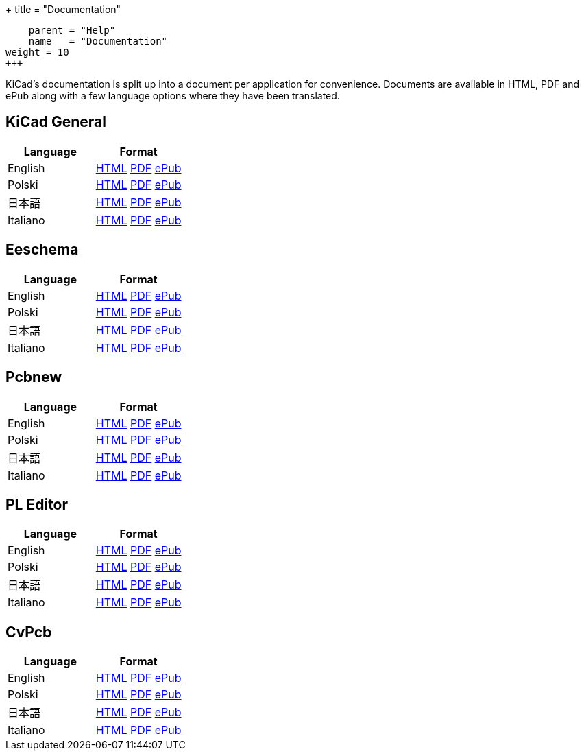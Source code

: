 
+++
title = "Documentation"
[menu.main]
    parent = "Help"
    name   = "Documentation"
weight = 10
+++

KiCad's documentation is split up into a document per application for convenience. Documents are available in HTML, PDF and ePub along with a few language options where they have been translated.

== KiCad General

[role="table table-striped table-condensed"]
|===
|Language |Format

|English | link:http://docs.kicad-pcb.org/KiCad/KiCad.html[HTML] link:http://docs.kicad-pcb.org/KiCad/KiCad.pdf[PDF] link:http://docs.kicad-pcb.org/KiCad/KiCad.epub[ePub]
|Polski | link:http://docs.kicad-pcb.org/KiCad/KiCad-pl.html[HTML] link:http://docs.kicad-pcb.org/KiCad/KiCad-pl.pdf[PDF] link:http://docs.kicad-pcb.org/KiCad/KiCad-pl.epub[ePub]
|日本語 | link:http://docs.kicad-pcb.org/KiCad/KiCad-ja.html[HTML] link:http://docs.kicad-pcb.org/KiCad/KiCad-ja.pdf[PDF] link:http://docs.kicad-pcb.org/KiCad/KiCad-ja.epub[ePub]
|Italiano | link:http://docs.kicad-pcb.org/KiCad/KiCad-it.html[HTML] link:http://docs.kicad-pcb.org/KiCad/KiCad-it.pdf[PDF] link:http://docs.kicad-pcb.org/KiCad/KiCad-it.epub[ePub]
|===


== Eeschema

[role="table table-striped table-condensed"]
|===
|Language |Format

|English | link:http://docs.kicad-pcb.org/Eeschema/Eeschema.html[HTML] link:http://docs.kicad-pcb.org/Eeschema/Eeschema.pdf[PDF] link:http://docs.kicad-pcb.org/Eeschema/Eeschema.epub[ePub]
|Polski | link:http://docs.kicad-pcb.org/Eeschema/Eeschema-pl.html[HTML] link:http://docs.kicad-pcb.org/Eeschema/Eeschema-pl.pdf[PDF] link:http://docs.kicad-pcb.org/Eeschema/Eeschema-pl.epub[ePub]
|日本語 | link:http://docs.kicad-pcb.org/Eeschema/Eeschema-ja.html[HTML] link:http://docs.kicad-pcb.org/Eeschema/Eeschema-ja.pdf[PDF] link:http://docs.kicad-pcb.org/Eeschema/Eeschema-ja.epub[ePub]
|Italiano | link:http://docs.kicad-pcb.org/Eeschema/Eeschema-it.html[HTML] link:http://docs.kicad-pcb.org/Eeschema/Eeschema-it.pdf[PDF] link:http://docs.kicad-pcb.org/Eeschema/Eeschema-it.epub[ePub]
|===


== Pcbnew

[role="table table-striped table-condensed"]
|===
|Language |Format

|English | link:http://docs.kicad-pcb.org/Pcbnew/Pcbnew.html[HTML] link:http://docs.kicad-pcb.org/Pcbnew/Pcbnew.pdf[PDF] link:http://docs.kicad-pcb.org/Pcbnew/Pcbnew.epub[ePub]
|Polski | link:http://docs.kicad-pcb.org/Pcbnew/Pcbnew-pl.html[HTML] link:http://docs.kicad-pcb.org/Pcbnew/Pcbnew-pl.pdf[PDF] link:http://docs.kicad-pcb.org/Pcbnew/Pcbnew-pl.epub[ePub]
|日本語 | link:http://docs.kicad-pcb.org/Pcbnew/Pcbnew-ja.html[HTML] link:http://docs.kicad-pcb.org/Pcbnew/Pcbnew-ja.pdf[PDF] link:http://docs.kicad-pcb.org/Pcbnew/Pcbnew-ja.epub[ePub]
|Italiano | link:http://docs.kicad-pcb.org/Pcbnew/Pcbnew-it.html[HTML] link:http://docs.kicad-pcb.org/Pcbnew/Pcbnew-it.pdf[PDF] link:http://docs.kicad-pcb.org/Pcbnew/Pcbnew-it.epub[ePub]
|===


== PL Editor

[role="table table-striped table-condensed"]
|===
|Language |Format

|English | link:http://docs.kicad-pcb.org/Pl_Editor/Pl_Editor.html[HTML] link:http://docs.kicad-pcb.org/Pl_Editor/Pl_Editor.pdf[PDF] link:http://docs.kicad-pcb.org/Pl_Editor/Pl_Editor.epub[ePub]
|Polski | link:http://docs.kicad-pcb.org/Pl_Editor/Pl_Editor-pl.html[HTML] link:http://docs.kicad-pcb.org/Pl_Editor/Pl_Editor-pl.pdf[PDF] link:http://docs.kicad-pcb.org/Pl_Editor/Pl_Editor-pl.epub[ePub]
|日本語 | link:http://docs.kicad-pcb.org/Pl_Editor/Pl_Editor-ja.html[HTML] link:http://docs.kicad-pcb.org/Pl_Editor/Pl_Editor-ja.pdf[PDF] link:http://docs.kicad-pcb.org/Pl_Editor/Pl_Editor-ja.epub[ePub]
|Italiano | link:http://docs.kicad-pcb.org/Pl_Editor/Pl_Editor-it.html[HTML] link:http://docs.kicad-pcb.org/Pl_Editor/Pl_Editor-it.pdf[PDF] link:http://docs.kicad-pcb.org/Pl_Editor/Pl_Editor-it.epub[ePub]
|===

== CvPcb

[role="table table-striped table-condensed"]
|===
|Language |Format

|English | link:http://docs.kicad-pcb.org/CvPcb/CvPcb.html[HTML] link:http://docs.kicad-pcb.org/CvPcb/CvPcb.pdf[PDF] link:http://docs.kicad-pcb.org/CvPcb/CvPcb.epub[ePub]
|Polski | link:http://docs.kicad-pcb.org/CvPcb/CvPcb-pl.html[HTML] link:http://docs.kicad-pcb.org/CvPcb/CvPcb-pl.pdf[PDF] link:http://docs.kicad-pcb.org/CvPcb/CvPcb-pl.epub[ePub]
|日本語 | link:http://docs.kicad-pcb.org/CvPcb/CvPcb-ja.html[HTML] link:http://docs.kicad-pcb.org/CvPcb/CvPcb-ja.pdf[PDF] link:http://docs.kicad-pcb.org/CvPcb/CvPcb-ja.epub[ePub]
|Italiano | link:http://docs.kicad-pcb.org/CvPcb/CvPcb-it.html[HTML] link:http://docs.kicad-pcb.org/CvPcb/CvPcb-it.pdf[PDF] link:http://docs.kicad-pcb.org/CvPcb/CvPcb-it.epub[ePub]
|===

